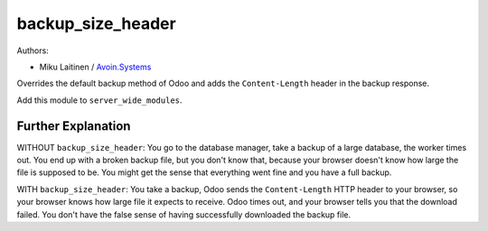 backup_size_header
==================

Authors: 


* Miku Laitinen / `Avoin.Systems <https://avoin.systems>`_

Overrides the default backup method of Odoo and adds the ``Content-Length`` header
in the backup response.

Add this module to ``server_wide_modules``.

Further Explanation
-------------------

WITHOUT ``backup_size_header``\ : You go to the database manager, take a backup of a large database, the worker times out. 
You end up with a broken backup file, but you don't know that, because your browser doesn't know how large the file 
is supposed to be. You might get the sense that everything went fine and you have a full backup.

WITH ``backup_size_header``\ : You take a backup, Odoo sends the ``Content-Length`` HTTP header to your browser, so your
browser knows how large file it expects to receive. Odoo times out, and your browser tells you that the download failed.
You don't have the false sense of having successfully downloaded the backup file.
